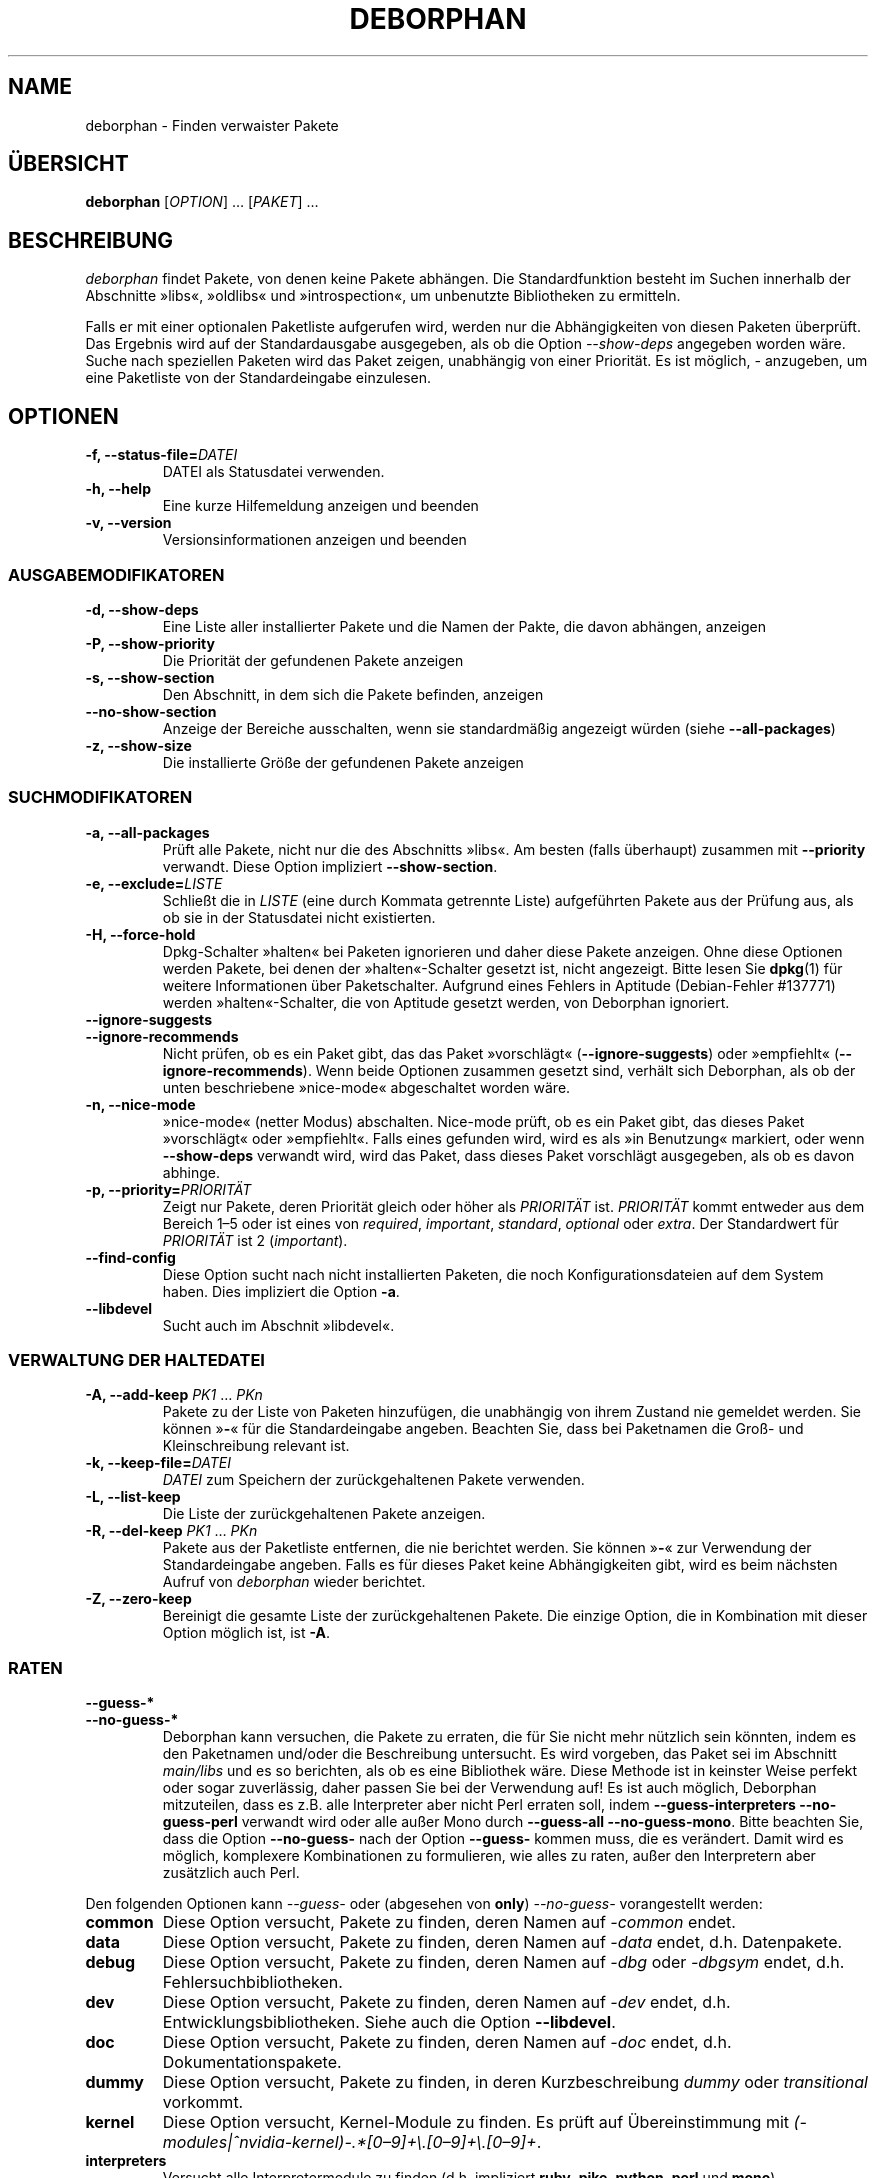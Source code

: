 .\"*******************************************************************
.\"
.\" This file was generated with po4a. Translate the source file.
.\"
.\"*******************************************************************
.TH DEBORPHAN 1 "Februar 2009" deborphan 

.\" Copyright (C) 2000, 2001, 2002, 2003 Cris van Pelt
.\" Copyright (C) 2003, 2004, 2005, 2006 Peter Palfrader
.\" Copyright (C) 2005 Daniel Déchelotte
.\" Copyright (C) 2008 Andrej Tatarenkow
.\" Copyright (C) 2008, 2009 Carsten Hey
.SH NAME
deborphan \- Finden verwaister Pakete
.SH ÜBERSICHT
\fBdeborphan\fP [\fIOPTION\fP] … [\fIPAKET\fP] …
.SH BESCHREIBUNG
\fIdeborphan\fP findet Pakete, von denen keine Pakete abhängen. Die
Standardfunktion besteht im Suchen innerhalb der Abschnitte »libs«,
»oldlibs« und »introspection«, um unbenutzte Bibliotheken zu ermitteln.
.PP
Falls er mit einer optionalen Paketliste aufgerufen wird, werden nur die
Abhängigkeiten von diesen Paketen überprüft. Das Ergebnis wird auf der
Standardausgabe ausgegeben, als ob die Option \fI\-\-show\-deps\fP angegeben
worden wäre. Suche nach speziellen Paketen wird das Paket zeigen, unabhängig
von einer Priorität. Es ist möglich, \fI\-\fP anzugeben, um eine Paketliste von
der Standardeingabe einzulesen.

.SH OPTIONEN
.TP 
\fB\-f, \-\-status\-file=\fP\fIDATEI\fP
DATEI als Statusdatei verwenden.
.TP 
\fB\-h, \-\-help\fP
Eine kurze Hilfemeldung anzeigen und beenden
.TP 
\fB\-v, \-\-version\fP
Versionsinformationen anzeigen und beenden

.\" show stuff
.SS AUSGABEMODIFIKATOREN
.TP 
\fB\-d, \-\-show\-deps\fP
Eine Liste aller installierter Pakete und die Namen der Pakte, die davon
abhängen, anzeigen
.TP 
\fB\-P, \-\-show\-priority\fP
Die Priorität der gefundenen Pakete anzeigen
.TP 
\fB\-s, \-\-show\-section\fP
Den Abschnitt, in dem sich die Pakete befinden, anzeigen
.TP 
\fB\-\-no\-show\-section\fP
Anzeige der Bereiche ausschalten, wenn sie standardmäßig angezeigt würden
(siehe \fB\-\-all\-packages\fP)
.TP 
\fB\-z, \-\-show\-size\fP
Die installierte Größe der gefundenen Pakete anzeigen

.\" search stuff
.SS SUCHMODIFIKATOREN
.TP 
\fB\-a, \-\-all\-packages\fP
.\" , when compiled with ALL_PACKAGES_IMPLY_SECTION defined (default)
Prüft alle Pakete, nicht nur die des Abschnitts »libs«. Am besten (falls
überhaupt) zusammen mit \fB\-\-priority\fP verwandt. Diese Option impliziert
\fB\-\-show\-section\fP.
.TP 
\fB\-e, \-\-exclude=\fP\fILISTE\fP
Schließt die in \fILISTE\fP (eine durch Kommata getrennte Liste) aufgeführten
Pakete aus der Prüfung aus, als ob sie in der Statusdatei nicht existierten.
.TP 
\fB\-H, \-\-force\-hold\fP
Dpkg\-Schalter »halten« bei Paketen ignorieren und daher diese Pakete
anzeigen. Ohne diese Optionen werden Pakete, bei denen der »halten«\-Schalter
gesetzt ist, nicht angezeigt. Bitte lesen Sie \fBdpkg\fP(1) für weitere
Informationen über Paketschalter. Aufgrund eines Fehlers in Aptitude
(Debian\-Fehler #137771) werden »halten«\-Schalter, die von Aptitude gesetzt
werden, von Deborphan ignoriert.
.TP 
\fB\-\-ignore\-suggests\fP
.PD 0
.TP 
\fB\-\-ignore\-recommends\fP
.PD
Nicht prüfen, ob es ein Paket gibt, das das Paket »vorschlägt«
(\fB\-\-ignore\-suggests\fP) oder »empfiehlt« (\fB\-\-ignore\-recommends\fP). Wenn beide
Optionen zusammen gesetzt sind, verhält sich Deborphan, als ob der unten
beschriebene »nice\-mode« abgeschaltet worden wäre.
.TP 
\fB\-n, \-\-nice\-mode\fP
»nice\-mode« (netter Modus) abschalten. Nice\-mode prüft, ob es ein Paket
gibt, das dieses Paket »vorschlägt« oder »empfiehlt«. Falls eines gefunden
wird, wird es als »in Benutzung« markiert, oder wenn \fB\-\-show\-deps\fP verwandt
wird, wird das Paket, dass dieses Paket vorschlägt ausgegeben, als ob es
davon abhinge.
.TP 
\fB\-p, \-\-priority=\fP\fIPRIORITÄT\fP
Zeigt nur Pakete, deren Priorität gleich oder höher als \fIPRIORITÄT\fP
ist. \fIPRIORITÄT\fP kommt entweder aus dem Bereich 1\(en5 oder ist eines von
\fIrequired\fP, \fIimportant\fP, \fIstandard\fP, \fIoptional\fP oder \fIextra\fP. Der
Standardwert für \fIPRIORITÄT\fP ist 2 (\fIimportant\fP).
.TP 
\fB\-\-find\-config\fP
Diese Option sucht nach nicht installierten Paketen, die noch
Konfigurationsdateien auf dem System haben. Dies impliziert die Option
\fB\-a\fP.
.TP 
\fB\-\-libdevel\fP
Sucht auch im Abschnit »libdevel«.

.\" keep file stuff
.SS "VERWALTUNG DER HALTEDATEI"
.TP 
\fB\-A, \-\-add\-keep \fP\fIPK1\fP … \fIPKn\fP
Pakete zu der Liste von Paketen hinzufügen, die unabhängig von ihrem Zustand
nie gemeldet werden. Sie können »\fB\-\fP« für die Standardeingabe
angeben. Beachten Sie, dass bei Paketnamen die Groß\- und Kleinschreibung
relevant ist.
.TP 
\fB\-k, \-\-keep\-file=\fP\fIDATEI\fP
\fIDATEI\fP zum Speichern der zurückgehaltenen Pakete verwenden.
.TP 
\fB\-L, \-\-list\-keep\fP
Die Liste der zurückgehaltenen Pakete anzeigen.
.TP 
\fB\-R, \-\-del\-keep \fP\fIPK1\fP … \fIPKn\fP
Pakete aus der Paketliste entfernen, die nie berichtet werden. Sie können
»\fB\-\fP« zur Verwendung der Standardeingabe angeben. Falls es für dieses Paket
keine Abhängigkeiten gibt, wird es beim nächsten Aufruf von \fIdeborphan\fP
wieder berichtet.
.TP 
\fB\-Z, \-\-zero\-keep\fP
Bereinigt die gesamte Liste der zurückgehaltenen Pakete. Die einzige Option,
die in Kombination mit dieser Option möglich ist, ist \fB\-A\fP.


.\" debfoster stuff - not compiled in debian
.\" \fB\-\-df\-keep\fP
.\" Use debfoster's keepfile, regardless of the default setting.
.\" Can not be used if deborphan was compiled without support for debfoster.
.\" .TP
.\" \fB\-\-no\-df\-keep\fP
.\" Do not use debfoster's keepfile.
.\" .TP
.SS RATEN

.\" guessing
.TP 
\fB\-\-guess\-*\fP
.PD 0
.TP 
\fB\-\-no\-guess\-*\fP
.PD
.\" See \fBGUESSING\fP below.
.\" .SH GUESSING
.\" .PP
Deborphan kann versuchen, die Pakete zu erraten, die für Sie nicht mehr
nützlich sein könnten, indem es den Paketnamen und/oder die Beschreibung
untersucht. Es wird vorgeben, das Paket sei im Abschnitt \fImain/libs\fP und es
so berichten, als ob es eine Bibliothek wäre. Diese Methode ist in keinster
Weise perfekt oder sogar zuverlässig, daher passen Sie bei der Verwendung
auf! Es ist auch möglich, Deborphan mitzuteilen, dass es z.B. alle
Interpreter  aber nicht Perl erraten soll, indem \fB\-\-guess\-interpreters\fP
\fB\-\-no\-guess\-perl\fP verwandt wird oder alle außer Mono durch \fB\-\-guess\-all\fP
\fB\-\-no\-guess\-mono\fP. Bitte beachten Sie, dass die Option \fB\-\-no\-guess\-\fP nach
der Option \fB\-\-guess\-\fP kommen muss, die es verändert. Damit wird es möglich,
komplexere Kombinationen zu formulieren, wie alles zu raten, außer den
Interpretern aber zusätzlich auch Perl.

.PP
Den folgenden Optionen kann \fI\-\-guess\-\fP oder (abgesehen von \fBonly\fP)
\fI\-\-no\-guess\-\fP vorangestellt werden:

.TP 
\fBcommon\fP
Diese Option versucht, Pakete zu finden, deren Namen auf \fI\-common\fP endet.

.TP 
\fBdata\fP
Diese Option versucht, Pakete zu finden, deren Namen auf \fI\-data\fP endet,
d.h. Datenpakete.

.TP 
\fBdebug\fP
Diese Option versucht, Pakete zu finden, deren Namen auf \fI\-dbg\fP oder
\fI\-dbgsym\fP endet, d.h. Fehlersuchbibliotheken.

.TP 
\fBdev\fP
Diese Option versucht, Pakete zu finden, deren Namen auf \fI\-dev\fP endet,
d.h. Entwicklungsbibliotheken. Siehe auch die Option \fB\-\-libdevel\fP.

.TP 
\fBdoc\fP
Diese Option versucht, Pakete zu finden, deren Namen auf \fI\-doc\fP endet,
d.h. Dokumentationspakete.

.TP 
\fBdummy\fP
Diese Option versucht, Pakete zu finden, in deren Kurzbeschreibung \fIdummy\fP
oder \fItransitional\fP vorkommt.

.TP 
\fBkernel\fP
.\" Don't hyphenate the next line
Diese Option versucht, Kernel\-Module zu finden. Es prüft auf Übereinstimmung
mit \%\fI(\-modules|^nvidia\-kernel)\-.*[0\(en9]+\e.[0\(en9]+\e.[0\(en9]+\fP.

.TP 
\fBinterpreters\fP
Versucht alle Interpretermodule zu finden (d.h. impliziert \fBruby\fP, \fBpike\fP,
\fBpython\fP, \fBperl\fP und \fBmono\fP).

.TP 
\fBmono\fP
Diese Option versucht, Mono\-Bibliotheken zu finden. Es prüft auf
Übereinstimmung mit \fI^libmono\fP.

.TP 
\fBperl\fP
Diese Option versucht, Perl\-Module zu finden. Es prüft auf Übereinstimmung
mit \fI^lib.*\-perl$\fP.

.TP 
\fBpike\fP
Diese Option versucht, Pike\-Module zu finden. Es prüft auf Übereinstimmung
mit \fI^pike[[:digit:]]*\-\fP.

.TP 
\fBpython\fP
Diese Option versucht, Python\-Module zu finden. Es prüft auf Übereinstimmung
mit \fI^python[[:digit:]]*\-\fP.

.TP 
\fBruby\fP
Diese Option versucht, Ruby\-Module zu finden. Es prüft auf Übereinstimmung
mit \fI^lib.*\-ruby[[:digit:].]*$\fP.

.TP 
\fBsection\fP
Diese Option versucht, Bibliotheken zu finden, die versehentlich in dem
falschen Abschnitt abgelegt wurden. Es versucht, auf Übereinstimmung mit
\fI^lib\fP, aber nicht falls die Endung eine der folgenden ist: \fI\-dbg\fP,
\fI\-dbgsym\fP, \fI\-doc\fP, \fI\-perl\fP oder \fI\-dev\fP.

.TP 
\fBall\fP
Versucht alles oben angegebene.

.TP 
\fBonly\fP
Ignoriert den Abschnitt des Pakets komplett und prüft nur auf den Namen
und/oder die Beschreibung. Diese Option muss zusammen mit einer oder
mehrerer der oben aufgeführten \fB\-\-guess\fP\-Optionen verwandt werden oder
Deborphan wird nichts anzeigen.

.SH DATEIEN
.TP 
\fI/var/lib/dpkg/status\fP
Status der verfügbaren Pakete. Lesen Sie den Abschnitt \fBINFORMATION ÜBER
PAKETE\fP in der Handbuchseite von \fIdpkg\fP für weitere Informationen.
.TP 
\fI/var/lib/deborphan/keep\fP
Eine durch Zeilenumbrüche getrennte Liste von zu behaltenden Paketen. Die
Paketnamen tauchen in keiner bestimmten Reihenfolge auf.
.SH "SIEHE AUCH"
\fBdpkg\fP(8), \fBdselect\fP(8), \fBorphaner\fP(8), \fBeditkeep\fP(8), \fBcruft\fP(8),
\fBxargs\fP(1)
.SH FEHLER
Falls Sie einen Fehler berichten, fügen Sie bitte die Datei
\fI/var/lib/dpkg/status\fP bei. Diese würde beim Reproduzieren der Fehler
helfen.
.SH AUTOREN

Deborphan wurde von Cris van Pelt <"Cris van Pelt"@tribe.eu.org>
geschrieben, dann von Peter Palfrader <weasel@debian.org> betreut,
wird aber heute von Carsten Hey <c.hey@web.de> betreut.

.SH ÜBERSETZUNG
Die deutsche Übersetzung wurde 2010,2018 von Helge Kreutzmann <debian@helgefjell.de>
angefertigt. Diese Übersetzung ist Freie Dokumentation; lesen Sie die
MIT License für die Kopierbedingungen.
Es gibt KEINE HAFTUNG.
